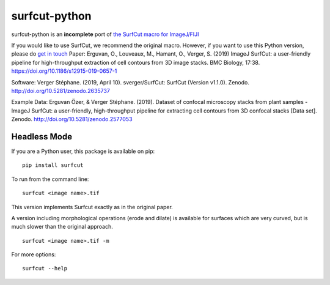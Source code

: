***************************
surfcut-python
***************************
surfcut-python is an **incomplete** port of `the SurfCut macro for ImageJ/FIJI <https://github.com/sverger/SurfCut>`_

If you would like to use SurfCut, we recommend the original macro. However, if you want to use this Python version, please do `get in touch <https://github.com/sverger/SurfCut>`_
Paper:
Erguvan, O., Louveaux, M., Hamant, O., Verger, S. (2019) ImageJ SurfCut: a user-friendly pipeline for high-throughput extraction of cell contours from 3D image stacks. BMC Biology, 17:38. https://doi.org/10.1186/s12915-019-0657-1

Software:
Verger Stéphane. (2019, April 10). sverger/SurfCut: SurfCut (Version v1.1.0). Zenodo. http://doi.org/10.5281/zenodo.2635737

Example Data:
Erguvan Özer, & Verger Stéphane. (2019). Dataset of confocal microscopy stacks from plant samples - ImageJ SurfCut: a user-friendly, high-throughput pipeline for extracting cell contours from 3D confocal stacks [Data set]. Zenodo. http://doi.org/10.5281/zenodo.2577053

Headless Mode
=============

If you are a Python user, this package is available on pip:

::

    pip install surfcut

To run from the command line:

::

    surfcut <image name>.tif

This version implements Surfcut exactly as in the original paper.

A version including morphological operations (erode and dilate) is available for surfaces which are very curved, but is much slower than the original approach.

::

    surfcut <image name>.tif -m

.. image:: resources/morph.gif

For more options:

::

    surfcut --help
